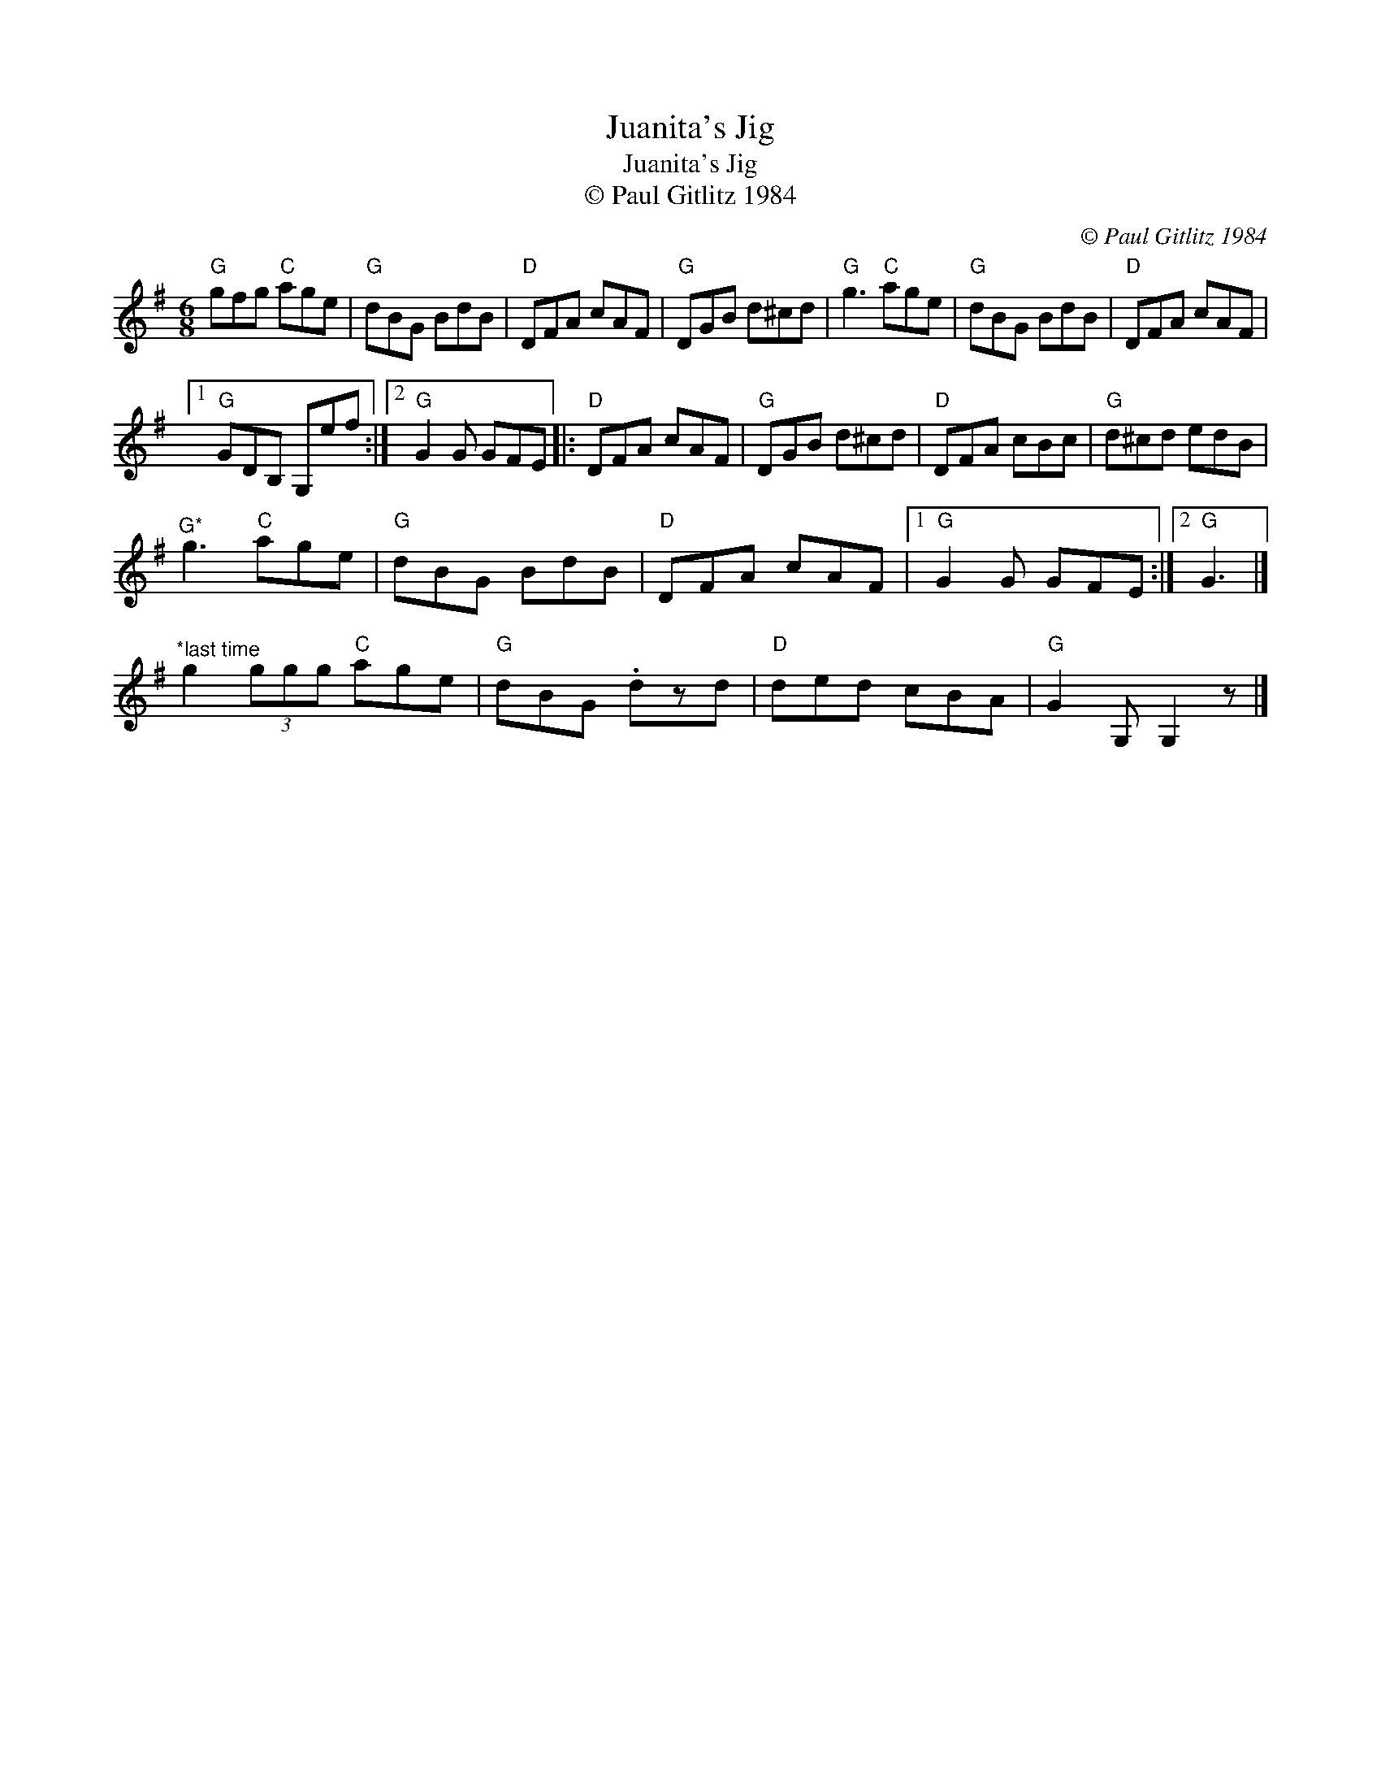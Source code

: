 X:1
T:Juanita's Jig
T:Juanita's Jig
T:© Paul Gitlitz 1984
C:© Paul Gitlitz 1984
L:1/8
M:6/8
K:G
V:1 treble 
V:1
"G" gfg"C" age |"G" dBG BdB |"D" DFA cAF |"G" DGB d^cd |"G" g3"C" age |"G" dBG BdB |"D" DFA cAF |1 %7
"G" GDB, G,ef :|2"G" G2 G GFE |:"D" DFA cAF |"G" DGB d^cd |"D" DFA cBc |"G" d^cd edB | %13
"^G*" g3"C" age |"G" dBG BdB |"D" DFA cAF |1"G" G2 G GFE :|2"G" G3 |] %18
"^*last time" g2 (3ggg"C" age |"G" dBG .dzd |"D" ded cBA |"G" G2 G, G,2 z |] %22

